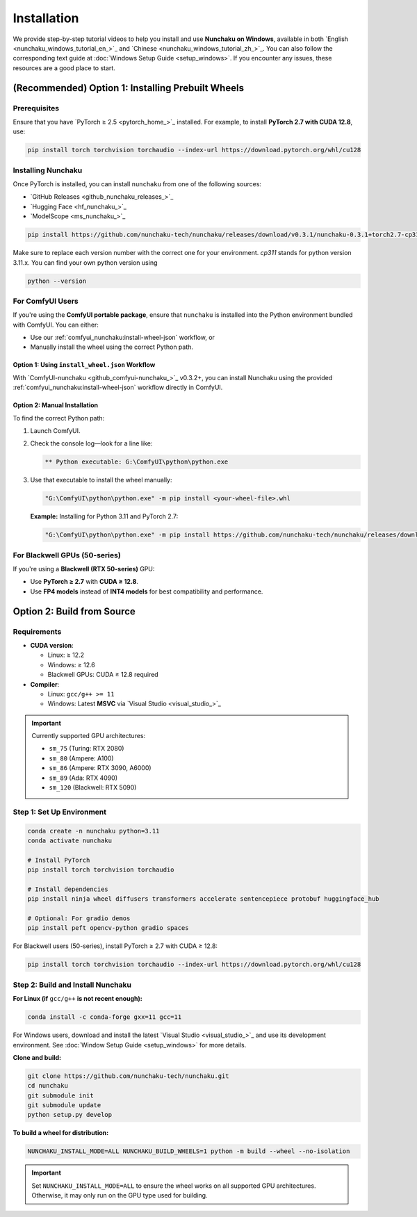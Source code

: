 .. _installation-installation:

Installation
============

We provide step-by-step tutorial videos to help you install and use **Nunchaku on Windows**,
available in both `English <nunchaku_windows_tutorial_en_>`_ and `Chinese <nunchaku_windows_tutorial_zh_>`_.
You can also follow the corresponding text guide at :doc:`Windows Setup Guide <setup_windows>`.
If you encounter any issues, these resources are a good place to start.

(Recommended) Option 1: Installing Prebuilt Wheels
--------------------------------------------------

Prerequisites
^^^^^^^^^^^^^

Ensure that you have `PyTorch ≥ 2.5 <pytorch_home_>`_ installed. For example, to install **PyTorch 2.7 with CUDA 12.8**, use:

.. code-block:: shell

    pip install torch torchvision torchaudio --index-url https://download.pytorch.org/whl/cu128

Installing Nunchaku
^^^^^^^^^^^^^^^^^^^

Once PyTorch is installed, you can install ``nunchaku`` from one of the following sources:

- `GitHub Releases <github_nunchaku_releases_>`_
- `Hugging Face <hf_nunchaku_>`_
- `ModelScope <ms_nunchaku_>`_

.. code-block:: shell

    pip install https://github.com/nunchaku-tech/nunchaku/releases/download/v0.3.1/nunchaku-0.3.1+torch2.7-cp311-cp311-linux_x86_64.whl

Make sure to replace each version number with the correct one for your environment. `cp311` stands for python version 3.11.x. You can find your own python version using  

.. code-block:: shell

    python --version

For ComfyUI Users
^^^^^^^^^^^^^^^^^

If you're using the **ComfyUI portable package**,
ensure that ``nunchaku`` is installed into the Python environment bundled with ComfyUI. You can either:

- Use our :ref:`comfyui_nunchaku:install-wheel-json` workflow, or
- Manually install the wheel using the correct Python path.

Option 1: Using ``install_wheel.json`` Workflow
"""""""""""""""""""""""""""""""""""""""""""""""

With `ComfyUI-nunchaku <github_comfyui-nunchaku_>`_ v0.3.2+,
you can install Nunchaku using the provided
:ref:`comfyui_nunchaku:install-wheel-json` workflow directly in ComfyUI.

.. image:: https://huggingface.co/datasets/nunchaku-tech/cdn/resolve/main/ComfyUI-nunchaku/workflows/install_wheel.png

Option 2: Manual Installation
"""""""""""""""""""""""""""""

To find the correct Python path:

1. Launch ComfyUI.
2. Check the console log—look for a line like:

   .. code-block:: text

       ** Python executable: G:\ComfyUI\python\python.exe

3. Use that executable to install the wheel manually:

   .. code-block:: bat

       "G:\ComfyUI\python\python.exe" -m pip install <your-wheel-file>.whl

   **Example:** Installing for Python 3.11 and PyTorch 2.7:

   .. code-block:: bat

       "G:\ComfyUI\python\python.exe" -m pip install https://github.com/nunchaku-tech/nunchaku/releases/download/v0.3.1/nunchaku-0.3.1+torch2.7-cp311-cp311-linux_x86_64.whl

For Blackwell GPUs (50-series)
^^^^^^^^^^^^^^^^^^^^^^^^^^^^^^

If you're using a **Blackwell (RTX 50-series)** GPU:

- Use **PyTorch ≥ 2.7** with **CUDA ≥ 12.8**.
- Use **FP4 models** instead of **INT4 models** for best compatibility and performance.

Option 2: Build from Source
---------------------------

Requirements
^^^^^^^^^^^^

- **CUDA version**:

  - Linux: ≥ 12.2
  - Windows: ≥ 12.6
  - Blackwell GPUs: CUDA ≥ 12.8 required

- **Compiler**:

  - Linux: ``gcc/g++ >= 11``
  - Windows: Latest **MSVC** via `Visual Studio <visual_studio_>`_

.. important::

   Currently supported GPU architectures:

   - ``sm_75`` (Turing: RTX 2080)
   - ``sm_80`` (Ampere: A100)
   - ``sm_86`` (Ampere: RTX 3090, A6000)
   - ``sm_89`` (Ada: RTX 4090)
   - ``sm_120`` (Blackwell: RTX 5090)

Step 1: Set Up Environment
^^^^^^^^^^^^^^^^^^^^^^^^^^

.. code-block:: shell

    conda create -n nunchaku python=3.11
    conda activate nunchaku

    # Install PyTorch
    pip install torch torchvision torchaudio

    # Install dependencies
    pip install ninja wheel diffusers transformers accelerate sentencepiece protobuf huggingface_hub

    # Optional: For gradio demos
    pip install peft opencv-python gradio spaces

For Blackwell users (50-series), install PyTorch ≥ 2.7 with CUDA ≥ 12.8:

.. code-block:: shell

    pip install torch torchvision torchaudio --index-url https://download.pytorch.org/whl/cu128

Step 2: Build and Install Nunchaku
^^^^^^^^^^^^^^^^^^^^^^^^^^^^^^^^^^

**For Linux (if** ``gcc/g++`` **is not recent enough):**

.. code-block:: shell

    conda install -c conda-forge gxx=11 gcc=11

For Windows users, download and install the latest `Visual Studio <visual_studio_>`_ and use its development environment. See :doc:`Window Setup Guide <setup_windows>` for more details.

**Clone and build:**

.. code-block:: shell

    git clone https://github.com/nunchaku-tech/nunchaku.git
    cd nunchaku
    git submodule init
    git submodule update
    python setup.py develop

**To build a wheel for distribution:**

.. code-block:: shell

    NUNCHAKU_INSTALL_MODE=ALL NUNCHAKU_BUILD_WHEELS=1 python -m build --wheel --no-isolation

.. important::

   Set ``NUNCHAKU_INSTALL_MODE=ALL`` to ensure the wheel works on all supported GPU architectures. Otherwise, it may only run on the GPU type used for building.
